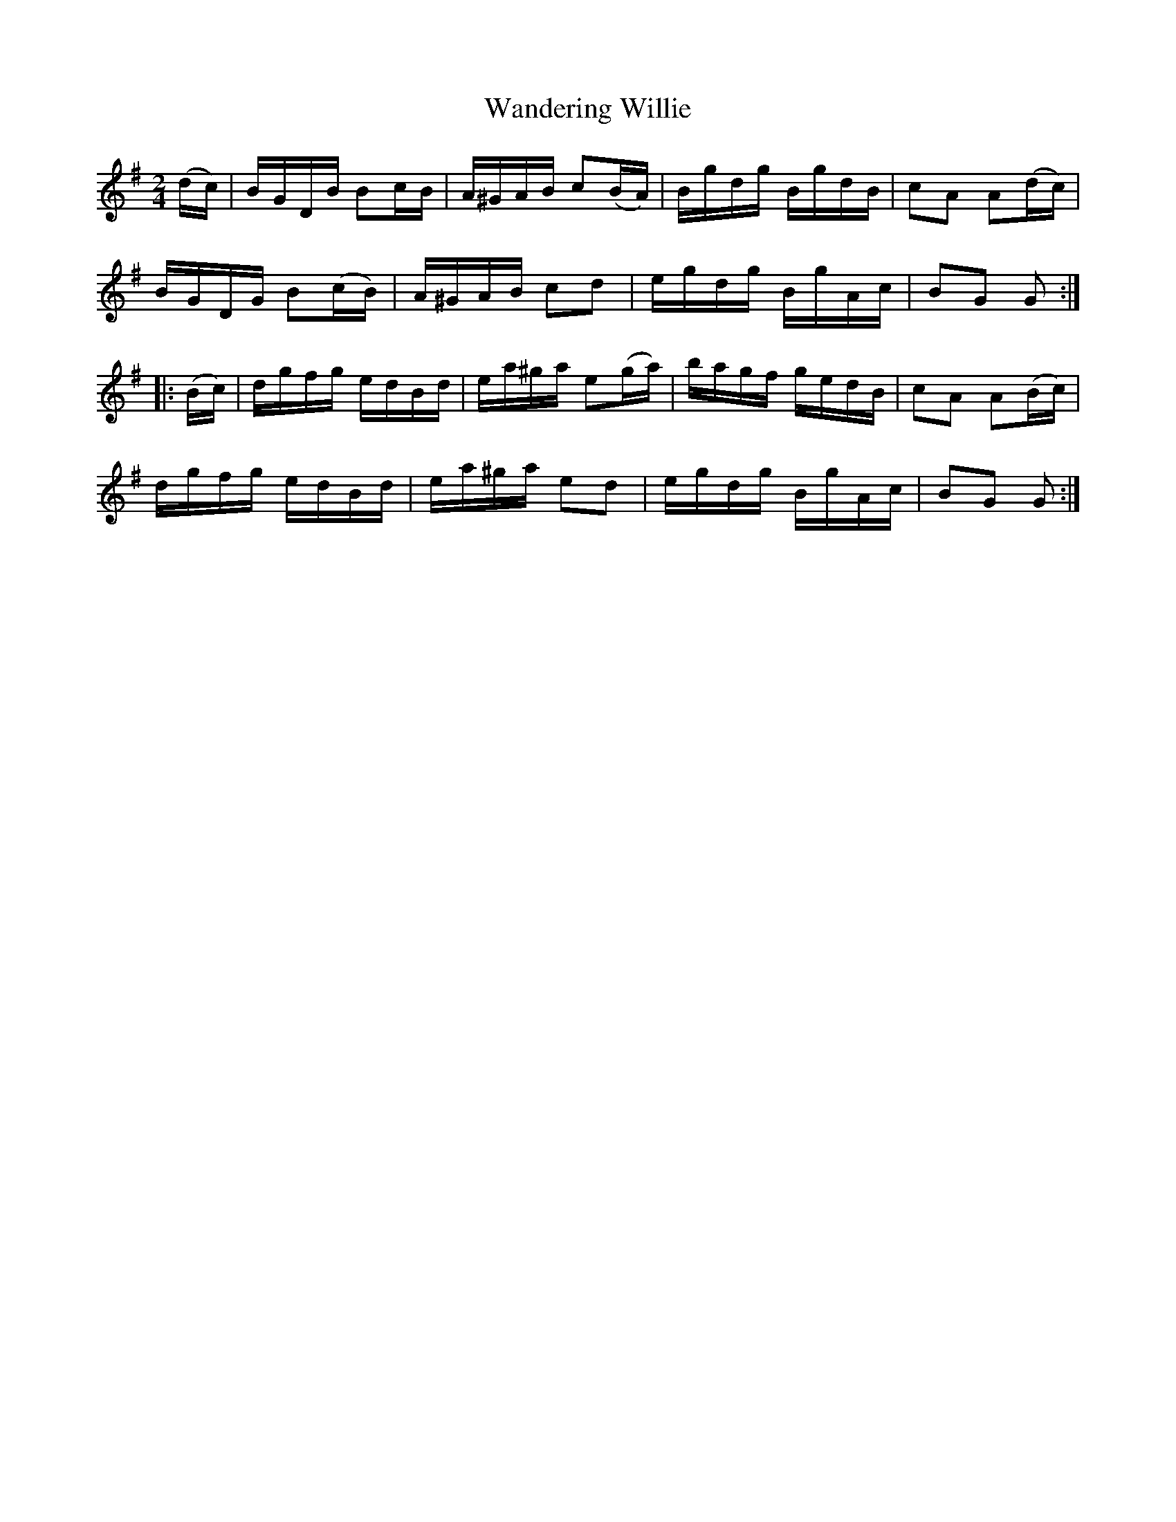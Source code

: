 X:1932
T:Wandering Willie
M:2/4
L:1/16
B:O'NEILL'S 1743
N:collected by J. O'Neill
Z:Transcribed by A.LEE WORMAN
K:G
(dc)|BGDB B2cB|A^GAB c2(BA)|Bgdg BgdB|c2A2 A2(dc)|
BGDG B2(cB)|A^GAB c2d2|egdg BgAc|B2G2 G2:|
|:(Bc)|dgfg edBd|ea^ga e2(ga)|bagf gedB|c2A2 A2(Bc)|
dgfg edBd|ea^ga e2d2|egdg BgAc|B2G2 G2:|
